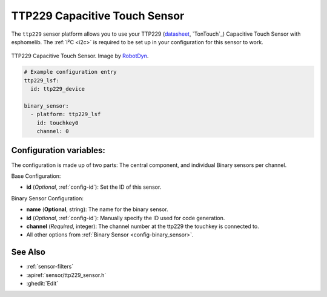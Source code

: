 TTP229 Capacitive Touch Sensor
==============================

.. seo::
    :description: Instructions for setting up TTP229 Capacitive Touch Sensor
    :image: ttp229.jpg
    :keywords: TTP229

The ``ttp229`` sensor platform allows you to use your TTP229
(`datasheet <https://www.tontek.com.tw/uploads/product/106/TTP229-LSF_V1.0_EN.pdf>`__,
`TonTouch`_) Capacitive Touch Sensor with esphomelib. The :ref:`I²C <i2c>` is
required to be set up in your configuration for this sensor to work.

.. figure:: images/ttp229-full.jpg
    :align: center
    :width: 50.0%

    TTP229 Capacitive Touch Sensor. Image by `RobotDyn`_.

.. _RobotDyn: https://www.tinytronics.nl/shop/nl/sensoren/touch/robotdyn-touch-module-ttp229-lsf-16-kanaals

.. code-block:: yaml

    # Example configuration entry
    ttp229_lsf:
      id: ttp229_device

    binary_sensor:
      - platform: ttp229_lsf
        id: touchkey0
        channel: 0

Configuration variables:
------------------------

The configuration is made up of two parts: The central component, and individual Binary sensors per channel.

Base Configuration:

- **id** (*Optional*, :ref:`config-id`): Set the ID of this sensor.

Binary Sensor Configuration:

- **name** (**Optional**, string): The name for the binary sensor.
- **id** (*Optional*, :ref:`config-id`): Manually specify the ID used for code generation.
- **channel** (*Required*, integer): The channel number at the ttp229 the touchkey is connected to.
- All other options from :ref:`Binary Sensor <config-binary_sensor>`.

See Also
--------

- :ref:`sensor-filters`
- :apiref:`sensor/ttp229_sensor.h`
- :ghedit:`Edit`

.. disqus::
